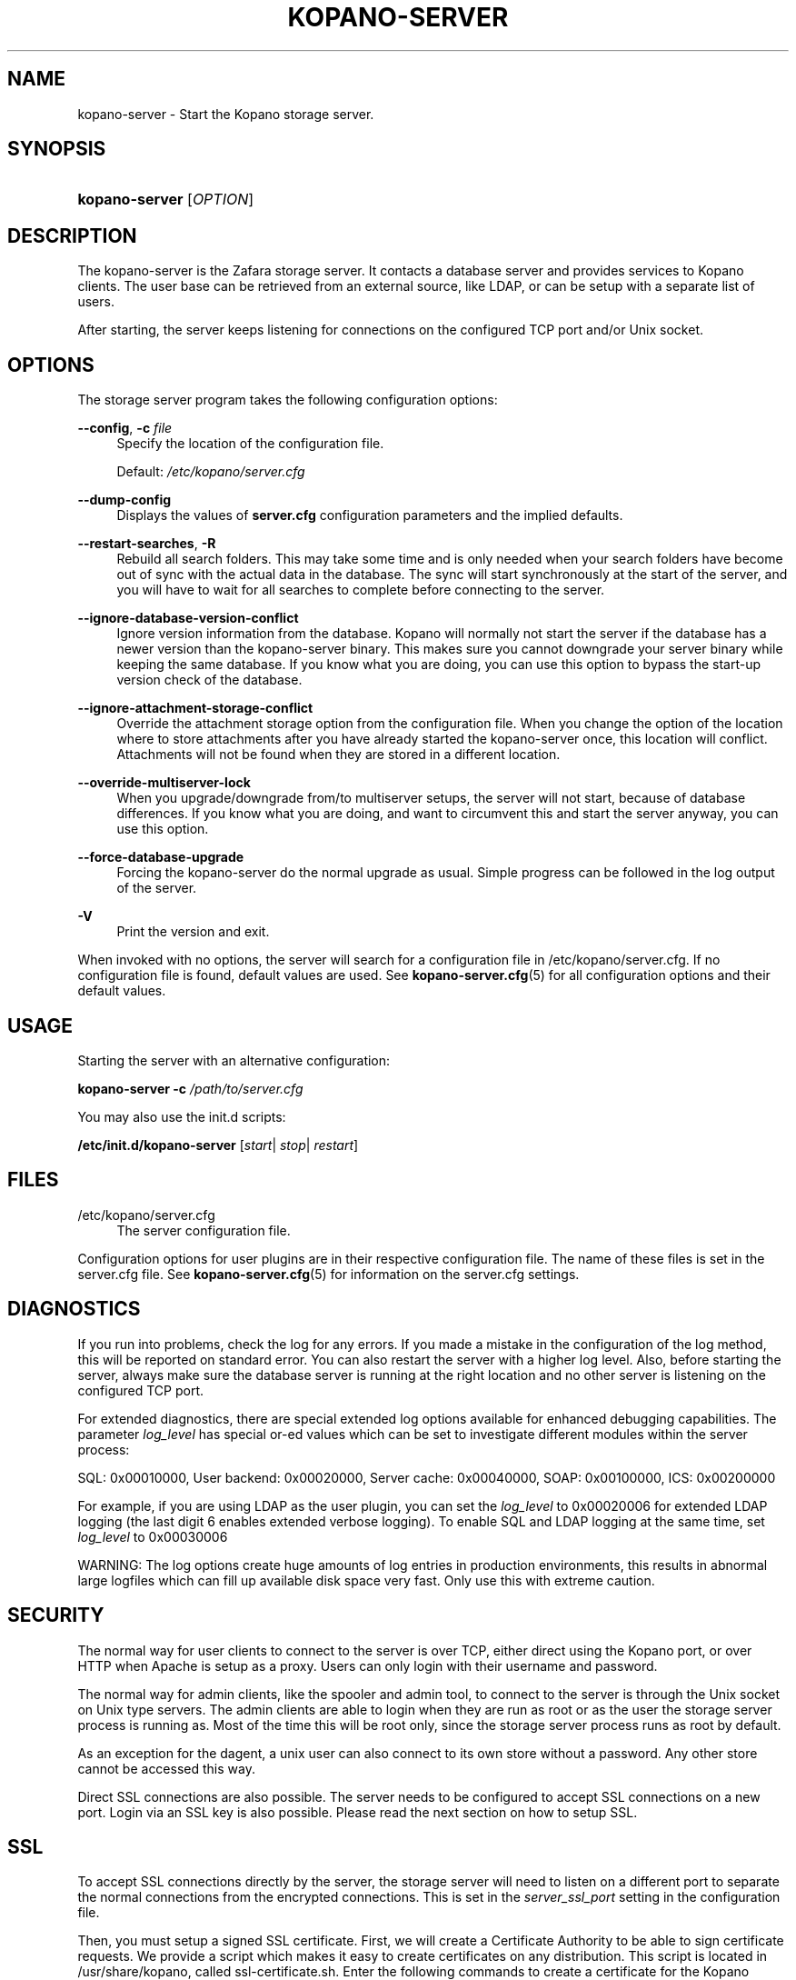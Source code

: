 .TH "KOPANO\-SERVER" "8" "November 2016" "Kopano 8" "Kopano Core user reference"
.\" http://bugs.debian.org/507673
.ie \n(.g .ds Aq \(aq
.el       .ds Aq '
.\" disable hyphenation
.nh
.\" disable justification (adjust text to left margin only)
.ad l
.SH "NAME"
kopano-server \- Start the Kopano storage server.
.SH "SYNOPSIS"
.HP \w'\fBkopano\-server\fR\ 'u
\fBkopano\-server\fR [\fIOPTION\fR]
.SH "DESCRIPTION"
.PP
The kopano\-server is the Zafara storage server. It contacts a database server and provides services to Kopano clients. The user base can be retrieved from an external source, like LDAP, or can be setup with a separate list of users.
.PP
After starting, the server keeps listening for connections on the configured TCP port and/or Unix socket.
.SH "OPTIONS"
.PP
The storage server program takes the following configuration options:
.PP
\fB\-\-config\fR, \fB\-c\fR \fIfile\fR
.RS 4
Specify the location of the configuration file.
.sp
Default:
\fI/etc/kopano/server.cfg\fR
.RE
.PP
\fB\-\-dump\-config\fP
.RS 4
Displays the values of \fBserver.cfg\fP configuration parameters and the
implied defaults.
.RE
.PP
\fB\-\-restart\-searches\fR, \fB\-R\fR
.RS 4
Rebuild all search folders. This may take some time and is only needed when your search folders have become out of sync with the actual data in the database. The sync will start synchronously at the start of the server, and you will have to wait for all searches to complete before connecting to the server.
.RE
.PP
\fB\-\-ignore\-database\-version\-conflict\fR
.RS 4
Ignore version information from the database. Kopano will normally not start the server if the database has a newer version than the kopano\-server binary. This makes sure you cannot downgrade your server binary while keeping the same database. If you know what you are doing, you can use this option to bypass the start\-up version check of the database.
.RE
.PP
\fB\-\-ignore\-attachment\-storage\-conflict\fR
.RS 4
Override the attachment storage option from the configuration file. When you change the option of the location where to store attachments after you have already started the kopano\-server once, this location will conflict. Attachments will not be found when they are stored in a different location.
.RE
.PP
\fB\-\-override\-multiserver\-lock\fR
.RS 4
When you upgrade/downgrade from/to multiserver setups, the server will not start, because of database differences. If you know what you are doing, and want to circumvent this and start the server anyway, you can use this option.
.RE
.PP
\fB\-\-force\-database\-upgrade\fR
.RS 4
Forcing the kopano\-server do the normal upgrade as usual. Simple progress can be followed in the log output of the server.
.RE
.PP
\fB\-V\fR
.RS 4
Print the version and exit.
.RE
.PP
When invoked with no options, the server will search for a configuration file in
/etc/kopano/server.cfg. If no configuration file is found, default values are used. See
\fBkopano-server.cfg\fR(5)
for all configuration options and their default values.
.SH "USAGE"
.PP
Starting the server with an alternative configuration:
.PP
\fBkopano\-server\fR
\fB\-c\fR
\fI/path/to/server.cfg\fR
.PP
You may also use the init.d scripts:
.PP
\fB/etc/init.d/kopano\-server\fR
[\fIstart\fR|
\fIstop\fR|
\fIrestart\fR]
.SH "FILES"
.PP
/etc/kopano/server.cfg
.RS 4
The server configuration file.
.RE
.PP
Configuration options for user plugins are in their respective configuration file. The name of these files is set in the server.cfg file. See
\fBkopano-server.cfg\fR(5)
for information on the server.cfg settings.
.SH "DIAGNOSTICS"
.PP
If you run into problems, check the log for any errors. If you made a mistake in the configuration of the log method, this will be reported on standard error. You can also restart the server with a higher log level. Also, before starting the server, always make sure the database server is running at the right location and no other server is listening on the configured TCP port.
.PP
For extended diagnostics, there are special extended log options available for enhanced debugging capabilities. The parameter
\fIlog_level\fR
has special or\-ed values which can be set to investigate different modules within the server process:
.PP
SQL: 0x00010000, User backend: 0x00020000, Server cache: 0x00040000, SOAP: 0x00100000, ICS: 0x00200000
.PP
For example, if you are using LDAP as the user plugin, you can set the
\fIlog_level\fR
to 0x00020006 for extended LDAP logging (the last digit 6 enables extended verbose logging). To enable SQL and LDAP logging at the same time, set
\fIlog_level\fR
to 0x00030006
.PP
WARNING: The log options create huge amounts of log entries in production environments, this results in abnormal large logfiles which can fill up available disk space very fast. Only use this with extreme caution.
.SH "SECURITY"
.PP
The normal way for user clients to connect to the server is over TCP, either direct using the Kopano port, or over HTTP when Apache is setup as a proxy. Users can only login with their username and password.
.PP
The normal way for admin clients, like the spooler and admin tool, to connect to the server is through the Unix socket on Unix type servers. The admin clients are able to login when they are run as root or as the user the storage server process is running as. Most of the time this will be root only, since the storage server process runs as root by default.
.PP
As an exception for the dagent, a unix user can also connect to its own store without a password. Any other store cannot be accessed this way.
.PP
Direct SSL connections are also possible. The server needs to be configured to accept SSL connections on a new port. Login via an SSL key is also possible. Please read the next section on how to setup SSL.
.SH "SSL"
.PP
To accept SSL connections directly by the server, the storage server will need to listen on a different port to separate the normal connections from the encrypted connections. This is set in the
\fIserver_ssl_port\fR
setting in the configuration file.
.PP
Then, you must setup a signed SSL certificate. First, we will create a Certificate Authority to be able to sign certificate requests. We provide a script which makes it easy to create certificates on any distribution. This script is located in /usr/share/kopano, called ssl\-certificate.sh. Enter the following commands to create a certificate for the Kopano server.
.PP
\fB mkdir \-p /etc/kopano/ssl \fR
\fB cd /etc/kopano/ssl \fR
\fB sh /usr/share/kopano/ssl\-certificate.sh server \fR
.PP
Press enter twice to start the creation of a new CA, probably called demoCA. Enter a password when asked for. This is the password later used to sign certificate requests. Then enter your certificate information. Do not leave the Common Name field blank, otherwise the creation will fail. A good example for the Common Name field is your hostname.
.PP
Now that we have a CA, we can create self\-signed certificates. The script will automatically start the creation of this certificate. The CA certificate must be set in the server.cfg file in the
\fIserver_ssl_ca_file\fR
setting. We need a signed certificate for the server to start with SSL support.
.PP
Enter a password for the request, and enter the certificate details. Some details need to be different from what you typed when creating the CA. Type at least a different name in the "Organizational Unit Name" field. The challenge password at the end may be left empty.
.PP
The script will automatically continue with signing this certificate request. You will need to enter your CA certificate password again to sign this request. Then you must accept the new certificate into the CA.
.PP
After accepting, a new signed certificate is created, with the name server.pem. This file contains the private key, so keep this file safe.
.PP
The script will ask if a public key should also be created. Since we are creating the certificate for the server, this is not needed. So enter \fBn\fP and press enter.
.PP
The server.pem file should be set in the server.cfg file in the
\fIserver_ssl_key_file\fR
option. See
\fBkopano-server.cfg\fR(5)
for information on the possible SSL settings. The password of this key needs to be set in the
\fIserver_ssl_key_pass\fR
option. Do not forget this password in the server.cfg file, otherwise the kopano\-server program will ask for this password when an SSL connection is accepted.
.PP
To create a new certificate for a client service, run the script again. You can create one new certificate for all clients, or separate certificates for each client.
.PP
\fB sh /usr/share/kopano/ssl\-certificates.sh \fR
.PP
When typing the certificate information, type at least a different "Organizational Unit Name" field. When asked for a public key, type \fBy\fP and enter to create the public key.
.PP
Install the new service.pem on the server that will be logging in. Install the service\-public.pem file in the /etc/kopano/sslkeys directory:
.PP
\fB mkdir /etc/kopano/sslkeys \fR
\fB mv service\-public.pem /etc/kopano/sslkeys \fR
.PP
The remote service, which has the service.pem private key, can now login with the certificate, because the known public key matches.
.SH "ADDRESSBOOK SORTING"
.PP
With special chars (like umlauts) the sorting is working more the dictionary way according to DIN 5007\-1, section 6.1.1.4.1. Depending on the behaviour wanted, the collation setting can be changed with the (not per default included) parameter
\fI default_sort_locale_id\fR. When setting this parameter to de_DE@collation=phonebook for example the sorting will be oriented to the DIN 5007\-2, section 6.1.1.4.2 standard which is rather used in phonebooks and actually decomposes umlauts for sorting inline within non\-umlaut based ASCII characters.
.SH "SIGNALS"
.PP
The following signals can be sent to the storage server process:
.PP
\fBHUP\fR
.RS 4
When the HUP signal is received, some options from the configuration file are reloaded. The reloadable options are listed in the
\fBkopano-server.cfg\fR(5)
manual page.
.sp
Also, when using
\fIlog_method = file\fR, the logfile will be closed and a new logfile will be opened. You can use this signal in your logrotate system.
.RE
.PP
\fBTERM\fR
.RS 4
To gracefully let the server exit, the normal TERM signal is used. Because of open sessions by clients it may take up to 60 seconds for the server to completely shutdown.
.RE
.SH "SEE ALSO"
.PP
\fBkopano-server.cfg\fR(5),
\fBkopano-admin\fR(8)
